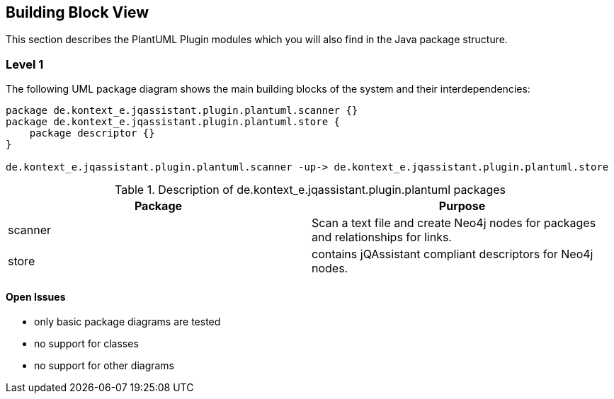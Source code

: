 [[section-building-block-view]]
== Building Block View

This section describes the PlantUML Plugin modules which you will also find in the
Java package structure.

=== Level 1


The following UML package diagram shows the main building blocks of the system and their interdependencies:

["plantuml","MainBuildingBlocks.png","png"]
-----
package de.kontext_e.jqassistant.plugin.plantuml.scanner {}
package de.kontext_e.jqassistant.plugin.plantuml.store {
    package descriptor {}
}

de.kontext_e.jqassistant.plugin.plantuml.scanner -up-> de.kontext_e.jqassistant.plugin.plantuml.store

-----

.Description of de.kontext_e.jqassistant.plugin.plantuml packages
[options="header"]
|====
| Package       | Purpose
| scanner       | Scan a text file and create Neo4j nodes for packages and relationships for links.
| store         | contains jQAssistant compliant descriptors for Neo4j nodes.
|====


==== Open Issues
* only basic package diagrams are tested
* no support for classes
* no support for other diagrams
